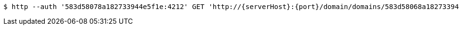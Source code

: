 [source,bash,subs="attributes"]
----
$ http --auth '583d58078a182733944e5f1e:4212' GET 'http://{serverHost}:{port}/domain/domains/583d58068a182733944e5f1d' 'Accept:application/hal+json' 'Content-Type:application/json;charset=UTF-8'
----